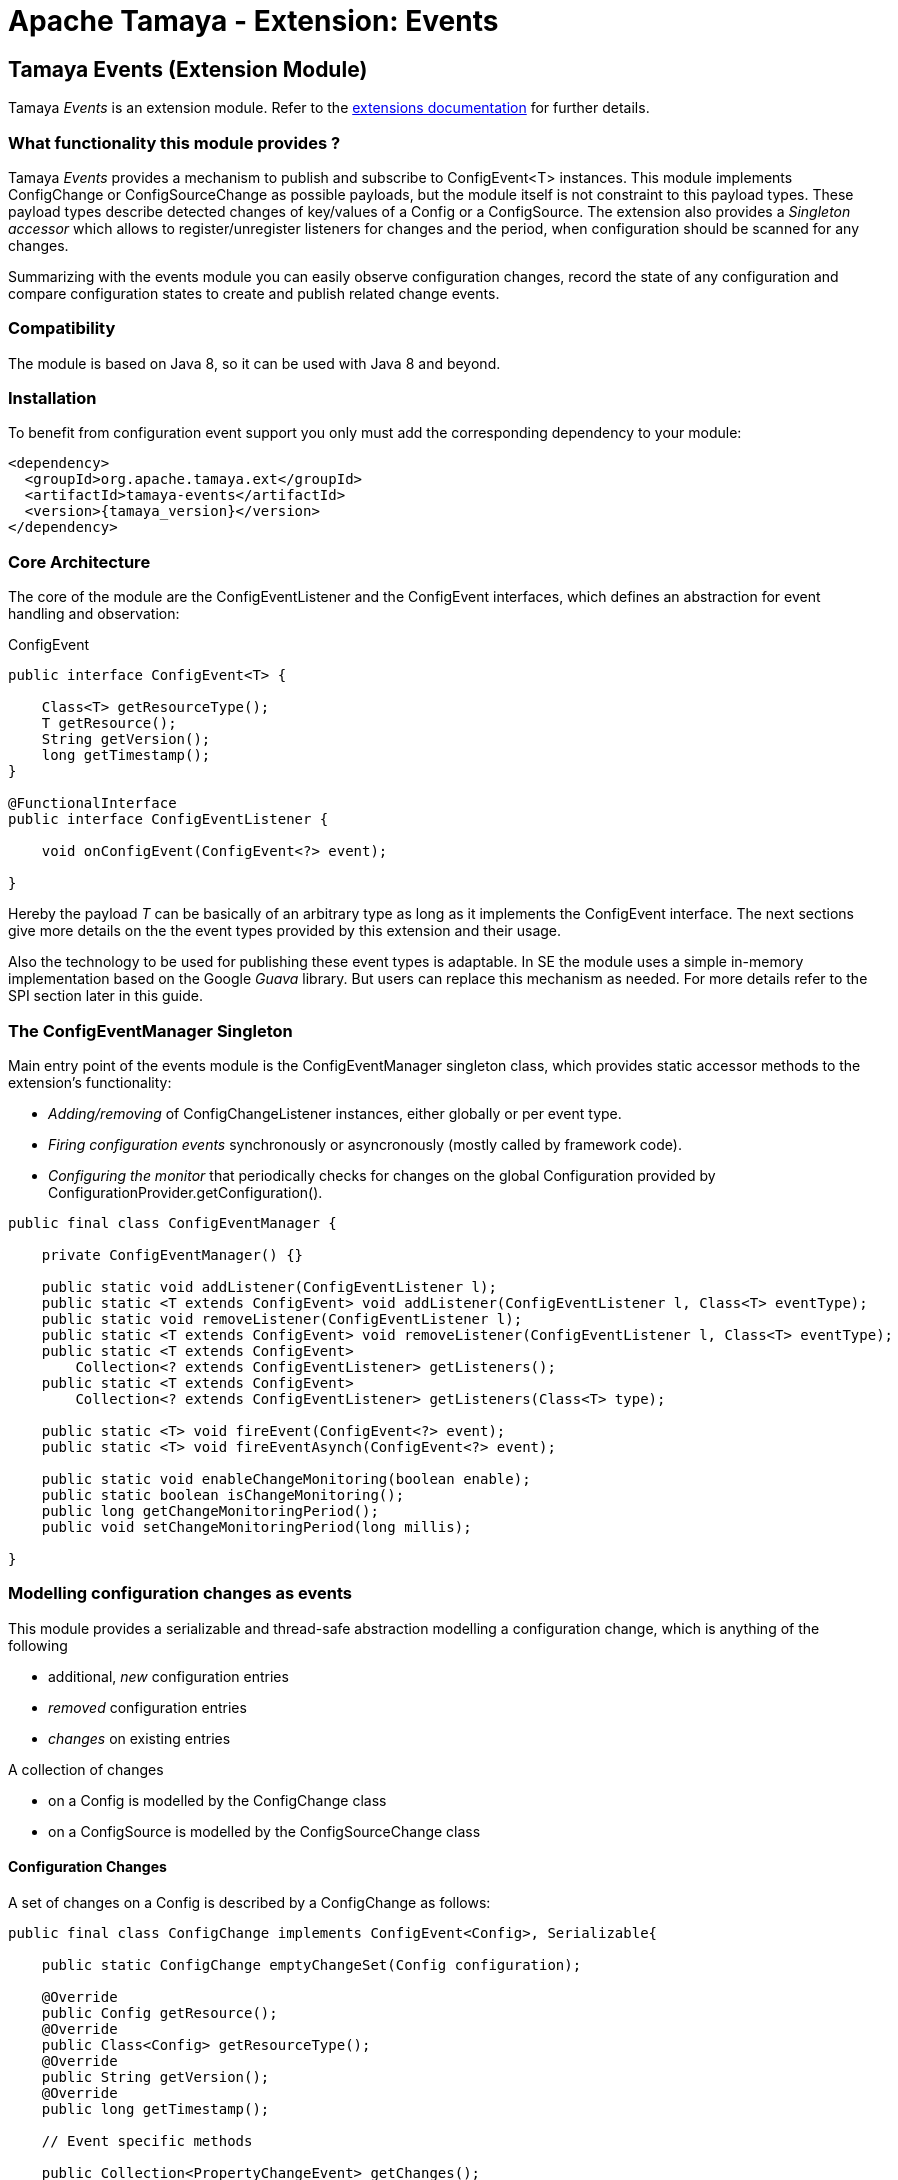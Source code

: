 :jbake-type: page
:jbake-status: published

= Apache Tamaya - Extension: Events

toc::[]


[[Events]]
== Tamaya Events (Extension Module)

Tamaya _Events_ is an extension module. Refer to the link:../extensions.html[extensions documentation] for further details.

=== What functionality this module provides ?

Tamaya _Events_ provides a mechanism to publish and subscribe to +ConfigEvent<T>+ instances.
This module implements +ConfigChange+ or +ConfigSourceChange+ as possible payloads, but
the module itself is not constraint to this payload types.
These payload types describe detected changes of key/values of a +Config+ or a +ConfigSource+.
The extension also provides a _Singleton accessor_ which allows to register/unregister
listeners for changes and the period, when configuration should be scanned for
any changes.

Summarizing with the events module you can easily observe configuration changes, record the
state of any configuration and compare configuration states to create and publish related
change events.

=== Compatibility

The module is based on Java 8, so it can be used with Java 8 and beyond.

=== Installation

To benefit from configuration event support you only must add the corresponding dependency to your module:

[source, xml]
-----------------------------------------------
<dependency>
  <groupId>org.apache.tamaya.ext</groupId>
  <artifactId>tamaya-events</artifactId>
  <version>{tamaya_version}</version>
</dependency>
-----------------------------------------------


=== Core Architecture

The core of the module are the +ConfigEventListener+ and the +ConfigEvent+ interfaces,
which defines an abstraction for event handling and observation:

[source,java]
.ConfigEvent
--------------------------------------------
public interface ConfigEvent<T> {

    Class<T> getResourceType();
    T getResource();
    String getVersion();
    long getTimestamp();
}

@FunctionalInterface
public interface ConfigEventListener {

    void onConfigEvent(ConfigEvent<?> event);

}
--------------------------------------------

Hereby the payload _T_ can be basically of an arbitrary type as long as
it implements the +ConfigEvent+ interface. The next sections
give more details on the the event types provided by this extension
and their usage.

Also the technology to be used for publishing these event types is adaptable.
In SE the module uses a simple in-memory implementation based on the
Google _Guava_ library. But users can replace this mechanism as needed. For
more details refer to the SPI section later in this guide.


=== The ConfigEventManager Singleton

Main entry point of the events module is the +ConfigEventManager+ singleton class, which provides static accessor
methods to the extension's functionality:

* _Adding/removing_ of +ConfigChangeListener+ instances, either globally or per event type.
* _Firing configuration events_ synchronously or asyncronously (mostly called by framework code).
* _Configuring the monitor_ that periodically checks for changes on the global +Configuration+ provided
  by +ConfigurationProvider.getConfiguration()+.

[source,java]
-------------------------------------------------------
public final class ConfigEventManager {

    private ConfigEventManager() {}

    public static void addListener(ConfigEventListener l);
    public static <T extends ConfigEvent> void addListener(ConfigEventListener l, Class<T> eventType);
    public static void removeListener(ConfigEventListener l);
    public static <T extends ConfigEvent> void removeListener(ConfigEventListener l, Class<T> eventType);
    public static <T extends ConfigEvent>
        Collection<? extends ConfigEventListener> getListeners();
    public static <T extends ConfigEvent>
        Collection<? extends ConfigEventListener> getListeners(Class<T> type);

    public static <T> void fireEvent(ConfigEvent<?> event);
    public static <T> void fireEventAsynch(ConfigEvent<?> event);

    public static void enableChangeMonitoring(boolean enable);
    public static boolean isChangeMonitoring();
    public long getChangeMonitoringPeriod();
    public void setChangeMonitoringPeriod(long millis);

}
-------------------------------------------------------


=== Modelling configuration changes as events

This module provides a serializable and thread-safe abstraction modelling a
configuration change, which is anything of the following

* additional, _new_ configuration entries
* _removed_ configuration entries
* _changes_ on existing entries


A collection of changes

* on a +Config+ is modelled by the +ConfigChange+ class
* on a +ConfigSource+ is modelled by the +ConfigSourceChange+ class


==== Configuration Changes

A set of changes on a +Config+ is described by a +ConfigChange+
as follows:

[source,java]
-------------------------------------------------------
public final class ConfigChange implements ConfigEvent<Config>, Serializable{

    public static ConfigChange emptyChangeSet(Config configuration);

    @Override
    public Config getResource();
    @Override
    public Class<Config> getResourceType();
    @Override
    public String getVersion();
    @Override
    public long getTimestamp();

    // Event specific methods

    public Collection<PropertyChangeEvent> getChanges();
    public int getRemovedSize();
    public int getAddedSize();
    public int getUpdatedSize();

    public boolean isKeyAffected(String key);
    public boolean isRemoved(String key);
    public boolean isAdded(String key);
    public boolean isUpdated(String key);
    public boolean containsKey(String key);
    public boolean isEmpty();
}

-------------------------------------------------------

New instances of +ConfignChange+ hereby can be created using a
fluent +ConfigChangeBuilder+:

[source,java]
-------------------------------------------------------
Config config = ...;
ConfigChange change = ConfigChangeBuilder.of(config)
  .addChange("MyKey", "newValue")
  .removeKeys("myRemovedKey").build();
-------------------------------------------------------

Also it is possible to directly compare 2 instances of +Config+,
which results in a +ConfigChange+ that
reflects the differences between the two configurations passed:

[source,java]
Comparing 2 configurations
-------------------------------------------------------
Config config = ...;
Config changedConfig = ...;
ConfigChange change = ConfigChangeBuilder.of(config)
  .addChanges(changedConfig).build();
-------------------------------------------------------

So a +ConfigChange+ describes all the changes detected on a +Config+.
This allows you to publish instances of this class as events to all registered
listeners (observer pattern).
For listening to +ConfigChange+ events you must implement the
+ConfigEventListener+ functional interface:

[source,java]
.Implementing a ConfigChangeListener
-------------------------------------------------------
public final class MyConfigChangeListener implements ConfigEventListener<ConfigChange>{

  private Config config = ConfigProvider.getConfig();

  public void onConfigEvent(ConfigEvent<?> event){
     if(event.getResourceType()==Config.class){
         if(event.getConfiguration()==config){
           // do something
         }
     }
  }

}
-------------------------------------------------------

You can *register* your implementation as illustrated below:

. Manually by calling +ConfigEventManager.addListener(new MyConfigChangeListener())+
. Automatically by registering your listener using the +ServiceLoader+ under
  +META-INF/services/org.apache.tamaya.events.ConfigEventListener+

Registering programmatically also allows you to define additional constraint,
to filter out all kind of events you are not interested in.

NOTE: By default detection of configuration changes is not enabled. To enable it, call
+ConfigEventManager.enableChangeMonitoring(true)+.


=== ConfigSource Changes

Beside that a whole +Config+ changes, also a +ConfigSource+ can change,
e.g. by a configuration file edited on the fly. This is similarly to a
+ConfigChange+ reflected by the classes +ConfigSourceChange,
ConfigSourceChangeBuilder+.


==== Monitoring of configuration changes

The +ConfigEventManager+ supports *active monitoring of the current configuration* to trigger corresponding change
events to listeners registered. *This feature is deactivated by default*, but can be enabled by calling
+ConfigEventManager.enableChangeMonitoring(true);+. This feature avoids regularly polling your local +Config+ for
any kind of changes. If a change has been encountered Tamaya identifies it and triggers corresponding
+ConfigChange+ events automatically.


=== Freezing Configs and ConfigSources

+Config+ instances as well as +ConfigSources+ are explicitly not required to be serializable. To enable easy
serialization of these types a +Config+'s *current state can be frozen* (e.g. for later comparison with a newly
loaded version). Freezing hereby means

* all key/values are read-out by calling the +getProperties()+ method.
* a meta data entry is added of the form +_frozenAt=223273777652325677+, whichdefines the UTC timestamp in
  milliseconds when this instance was frozen.
* if not already defined an +_id+ property will be added to the +Config+ containing the
  identifier of the configuration.

In code freezing is a no-brainer:

[source,java]
.Freezing the current Config
--------------------------------------------------
Config config = ConfigProvider.getConfig();
Config frozenConfig = FrozenConfig.of(config);
--------------------------------------------------

... and similarly for a +ConfigSource+:

[source,java]
.Freezing a ConfigSource
--------------------------------------------------
ConfigSource configSource = ...;
ConfigSource frozenSource = FrozenConfigSource.of(configSource);
--------------------------------------------------



=== SPIs

This component also defines SPIs, which allows to adapt the implementation of the main +ConfigEventManager+
singleton. This enables, for example, using external eventing systems, such as CDI, instead of the default provided
simple SE based implementation. By default implementations must be registered using the current +ServiceContext+
active (by default using the Java +ServiceLoader+ mechanism).

[source,java]
.SPI: ConfigEventSpi
--------------------------------------------------
public interface ConfigEventManagerSpi {

        <T> void addListener(ConfigEventListener l);
        <T extends ConfigEvent> void addListener(ConfigEventListener l, Class<T> eventType);
        void removeListener(ConfigEventListener l);
        <T extends ConfigEvent> void removeListener(ConfigEventListener l, Class<T> eventType);
        Collection<? extends ConfigEventListener> getListeners();
        Collection<? extends ConfigEventListener> getListeners(Class<? extends ConfigEvent> eventType);

        void fireEvent(ConfigEvent<?> event);
        void fireEventAsynch(ConfigEvent<?> event);

        long getChangeMonitoringPeriod();
        void setChangeMonitoringPeriod(long millis);
        boolean isChangeMonitorActive();
        void enableChangeMonitor(boolean enable);
}
--------------------------------------------------
